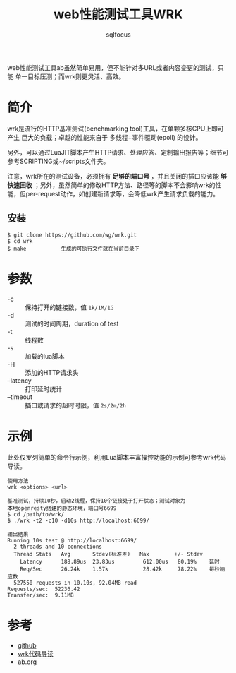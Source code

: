 #+TITLE: web性能测试工具WRK
#+AUTHOR: sqlfocus


web性能测试工具ab虽然简单易用，但不能针对多URL或者内容变更的测试，只能
单一目标压测；而wrk则更灵活、高效。

* 简介
wrk是流行的HTTP基准测试(benchmarking tool)工具，在单颗多核CPU上即可产生
巨大的负载；卓越的性能来自于 多线程+事件驱动(epoll) 的设计。

另外，可以通过LuaJIT脚本产生HTTP请求、处理应答、定制输出报告等；细节可
参考SCRIPTING或~/scripts文件夹。

注意，wrk所在的测试设备，必须拥有 *足够的端口号* ，并且关闭的插口应该能
*够快速回收* ；另外，虽然简单的修改HTTP方法、路径等的脚本不会影响wrk的性
能，但per-request动作，如创建新请求等，会降低wrk产生请求负载的能力。

** 安装
  #+BEGIN_EXAMPLE
  $ git clone https://github.com/wg/wrk.git
  $ cd wrk
  $ make           生成的可执行文件就在当前目录下
  #+END_EXAMPLE

* 参数
  - -c          :: 保持打开的链接数，值 ~1k/1M/1G~
  - -d          :: 测试的时间周期，duration of test
  - -t          :: 线程数
  - -s          :: 加载的lua脚本
  - -H          :: 添加的HTTP请求头
  - --latency   :: 打印延时统计
  - --timeout   :: 插口或请求的超时时限，值 ~2s/2m/2h~

* 示例
此处仅罗列简单的命令行示例，利用Lua脚本丰富操控功能的示例可参考wrk代码
导读。
  #+BEGIN_EXAMPLE
  使用方法
  wrk <options> <url>

  基准测试，持续10秒，启动2线程，保持10个链接处于打开状态；测试对象为
  本地openresty搭建的静态环境，端口号6699
  $ cd /path/to/wrk/
  $ ./wrk -t2 -c10 -d10s http://localhost:6699/
  
  输出结果
  Running 10s test @ http://localhost:6699/
    2 threads and 10 connections
    Thread Stats   Avg       Stdev(标准差)   Max        +/- Stdev
      Latency      188.89us  23.83us         612.00us   80.19%    延时
      Req/Sec      26.24k    1.57k           28.42k     78.22%    每秒响应数
    527550 requests in 10.10s, 92.04MB read
  Requests/sec:  52236.42
  Transfer/sec:  9.11MB
  #+END_EXAMPLE

* 参考
  - [[https://github.com/wg/wrk][github]]
  - [[https://github.com/sqlfocus/wrk][wrk代码导读]]
  - ab.org






